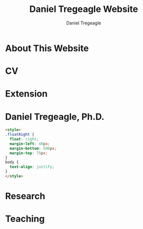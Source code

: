 #+title: Daniel Tregeagle Website
#+author: Daniel Tregeagle
#+hugo_base_dir: ../

* About This Website
  :PROPERTIES:
  :EXPORT_FILE_NAME: about
  :END:

#+begin_export md
More about this website.
#+end_export

* CV
  :PROPERTIES:
  :EXPORT_FILE_NAME: cv
  :END:

#+begin_export md
<style>
body {
text-align: justify}
</style>

[One Page CV](/files/tregeagleCV_2018_09_OnePage.pdf)

[Full CV](/files/tregeagleCV_2021_07.pdf)
#+end_export

* Extension
  :PROPERTIES:
  :EXPORT_FILE_NAME: extension
  :END:

#+begin_export md
<style>
body {
text-align: justify}
</style>

# Extension Articles

### [Specialty Crops in 2020: COVID-19 and Other Challenges](/files/Specialty-Crops-in-2020-COVID-19-and-Other-Challenges.pdf)

In this Winter 2021 installment of the NC State Economist, Dr. Daniel Tregeagle highlights the impacts of Covid-19 on North Carolina’s specialty crop producers and markets. He also reveals the results of a recent survey of caneberry growers on the trends, challenges and opportunities in their specialty crop sector.

<br>

### [Estimated Cost of the Withdrawal of the Insecticide Chlorpyrifos for Six Major California Crops](/files/Wei et al. - Estimated Cost of the Withdrawal of the Insecticid.pdf)

In May 2019, the CA Department of Pesticide Regulation (DPR) initiated the cancellation of the pesticide chlorpyrifos. This article estimates the economic effects of cancellation on six major California crops. Statewide annual revenue losses are estimated at \$11.5 million, averaged across acreage and pesticide use for three base years (2015–2017): \$1.6 million for alfalfa, \$0.6 million for almonds, \$1 million for citrus, \$7.1 million for cotton, \$4.3 million for grapes, and \$3.2 million for walnuts. In addition, gross revenue losses due to reduced cotton yields are estimated to be \$6.3 million. Importantly, estimated losses are for only six crops. The total cost to California agriculture will be greater.

<br>

### [Implications of Disrupting a Perennial Crop Replanting Cycle: The Brazilian Sugarcane Example](/files/Tregeagle_Zilberman_2018_Implications of Disrupting a Perennial Crop Replanting Cycle.pdf)

Brazilian sugarcane yields declined sharply in 2011, ending a decade-long expansion of the industry. In the aftermath of the 2008 financial crisis, credit-constrained farmers replanted fewer sugarcane fields, leading to an increase in the average age of canes and a decline in yield several years later. Had average age remained constant over this period, industry revenues would have been around 10% higher in 2011 and 2012. This example shows how interruptions to the regular replanting schedules of a perennial crop can have production effects years into the future.

<br>

### [Economic Value of the Herbicide Dacthal for Brassica and Allium Crops in California](/files/Blecker et al (2018) - Economic Value of the Herbicide Dacthal for Brassica and Allium Crops in.pdf)

California review of the herbicide dacthal triggered by the requirements of California’s Pesticide Contamination Prevention Act was conducted in 2018. This article estimates the economic effects a cancellation of dacthal’s California registration would have on brassica and allium crops. Statewide net revenue losses for broccoli, dry onion, and cabbage, the largest users of dacthal, are estimated at \$25.4 million: \$17.9 million for broccoli, \$2.4 million for cabbage, and $5.1 million for onion.

<br>

# Reports

### [A Report on NARBA's 2020 Pricing and Marketing Survey](/files/2020-Caneberry-Pricing-Survey-Report-Nov.pdf)
#+end_export

* Daniel Tregeagle, Ph.D.
  :PROPERTIES:
  :EXPORT_FILE_NAME: _index
  :EXPORT_HUGO_SECTION: .
  :END:

  #+begin_src html
<style>
.floatRight {
  float: right;
  margin-left: 40px;
  margin-bottom: 500px;
  margin-top: 75px;
}
body {
  text-align: justify;
}
</style>
  #+end_src

#+begin_export md
<img class="floatRight" src="/photos/danielTregeaglePicture2.jpg" width = "300">


### Assistant Professor and Extension Specialist

<br>

<!-- UNDER CONSTRUCTION -->

<!-- <div style="text-align: justify"> -->

I am an assistant professor and extension specialist in the [Department of Agricultural and Resource Economics at North Carolina State University](https://cals.ncsu.edu/agricultural-and-resource-economics). My work is focused on the economics of specialty crops and the economics of agricultural policy more generally. Applications have included analyzing agro-environmental policy, market analysis, minimizing costs of processing supply chains, and optimizing orchard replacement.

I hold a Ph.D. and M.S. in agricultural and resource economics from the [University of California, Berkeley](https://are.berkeley.edu) as well as a Bachelor of Resource Economics (Hons. 1M) from the [University of Sydney, Australia](http://sydney.edu.au). During my postdoctoral studies at the [Department of Agricultural and Resource Economics at UC Davis](https://are.ucdavis.edu), I co-authored several inter-disciplinary reports for the California Department of Food and Agriculture analyzing the expected impacts of proposed pesticide regulations.

My primary fields of study are agricultural, environmental, and natural resource economics.
#+end_export

* Research
  :PROPERTIES:
  :EXPORT_FILE_NAME: research
  :END:

#+begin_export md
<style>
body {
text-align: justify}
</style>

<!-- Research page under construction -->

My dissertation, [The dynamics of perennial crop production and processing](/files/dissertationFinal.pdf), focused on the economics of perennial crop production, with applications to Brazilian sugarcane and the expansion of the Brazilian biofuel industry.

<br>

## Peer Reviewed Publications

### [Developing practical measures of the price of pesticide resistance: A flexible computational framework with global sensitivity analysis](https://doi.org/10.1002/jaa2.107)
(with Chanheung Cho, Zachary Brown, and Kevin Gross) - Accepted at *Journal of the Agricultural and Applied Economics Association*.

*Abstract*:
Pesticide resistance poses an increasing challenge for agricultural sustainability. Pesticide susceptibility is a depletable biological resource, but resistance management rarely quantifies marginal, forward-looking economic costs to users of depleting this resource. We use a generic stochastic bioeconomic model of pesticide resistance evolution in a crop pest population, stochastic dynamic programming, and global sensitivity analysis to analyze the ‘marginal user costs’ of resistance. The most impactful parameters on these costs are population density dependence and pesticide prices. Least impactful is the fitness cost of resistance, which is noteworthy because of prior emphasis on this parameter in the resistance management literature.

<br>

### [Estimating perennial crop supply response: A methodology literature review](https://doi.org/10.1111/agec.12812)
(with Jonathon Siegle, Greg Astill, and Zoë Plakias) - Early View at *Agricultural Economics*.

*Abstract*:
Perennial crops are important both economically and as a component of a healthy and nutritious diet (e.g., many fruits and nuts). However, the study of perennial crop production and farmer response to output price changes (i.e., supply response) is complex thanks to the dynamic nature of investment and decision making in these industries. The body of literature relevant to perennial crop supply response is also small relative to that of annual commodity crops. In this article, we contribute the first literature review on perennial crop supply response modeling in more than 30 years. We catalog advancements in estimating perennial crop supply response and discuss the application of these methods and trade-offs economists should be aware of when using them. In addition, we highlight future modeling developments that may be valuable to the field, with the hope this research will encourage additional economic research on this interesting and important topic and in turn provide new insights for perennial crop producers and policymakers.

<br>

### [Minimizing the costs of biorefinery processing by managing perennial crop age: The case of Brazilian sugarcane](https://doi.org/10.1017/aae.2023.21)
(with David Zilberman) - *Journal of Agricultural and Applied Economics*, 2023, 55(2), 376--398.

*Abstract*:
We develop and analyze an unexplored mechanism to reduce biorefinery supply chain costs when the feedstock is a perennial crop: adjusting the age structure, and hence yield, of the perennial feedstock. The non-monotonicity of the age-yield function introduces a non-convexity to the cost minimization problem. We show that, despite this, the problem has a solution and present analytic and numeric comparative statics, finding that larger refineries are most likely to benefit from optimizing age structure. The model is calibrated to the sugarcane industry in Brazil. The cost reductions from optimizing age, compared to the observed regional average age, are less than 1%.

<br>

### [Willingness-to-pay for produce: A meta-regression analysis comparing the stated preferences of producers and consumers](https://doi.org/10.3390/horticulturae8040290)
(with Alice Kilduff) - *Horticulturae* 2022, 8(4), 290.

*Abstract*:
Willingness-to-pay (WTP) estimates help agribusinesses estimate whether a new product is likely to be profitable. For produce, new products, such as new fruit varieties, need to be adopted by producers before they can be sold to consumers. The study of ex ante fruit and vegetable producer preferences is relatively new. This study uses meta-regression analysis to compare the estimated WTP premium between U.S. producers and consumers to determine whether they differ. After controlling for differences in study methods, product attributes, and potential publication bias, the producer WTP was between 14.16 and 27.73 percentage points higher. Subject to several caveats and limitations, this suggests that consumer WTP can be a sufficient metric for the profitability of new produce products.

<br>

### [Balancing bees and pest management: Projected costs of proposed bee-protective neonicotinoid regulation in California](https://doi.org/10.1093/jee/toab231)
(with Kevi Mace, Jessica Rudder, Rachael Goodhue, Tor Tolhurst, Hanlin Wei, Elizabeth Grafton-Cardwell, Ian Grettnberger, Houston Wilson, Robert Van Steenwyk, Frank Zalom, and John Steggall) - *Journal of Economic Entomology*, 2022, 115(1), 10--25.

*Abstract*:
Neonicotinoid insecticides are widely used in agriculture, including in many California specialty crops. With mounting evidence that these insecticides are harmful to bees, state and national governments have increasingly regulated their use. The European Union, Canada, and United States have imposed use restrictions on several neonicotinoids, such as on the timing of applications. In 2020, California proposed a draft regulation to mitigate harm to managed pollinators from four nitroguanidine-substituted neonicotinoids (NGNs): clothianidin, dinotefuran, imidacloprid, and thiamethoxam. We use data on California pesticide use from 2015 to 2017 to analyze the economic and pest management implications of the 2020 draft proposed regulation for seven crops: almond, cherry, citrus, cotton, grape, strawberry, and tomato. From 2015 to 2017, these crops accounted for approximately 85% of total hectares treated with NGNs and 87% of NGN use by kilograms of active ingredient applied in treatments that would have been affected by the proposed regulation. These insecticides often primarily target Hemipteran insect pests. In most cases there are alternatives; however, these are often more expensive per hectare and do not have the same residual effectiveness as the NGNs, which are systemic insecticides. Overall, we estimate that pest management costs for these crops would have increased an estimated $13.6 million in 2015, $12.8 million in 2016, and $11.1 million in 2017 if the 2020 draft proposed regulation had been in effect, representing a 61% to 72% increase in the cost of managing the target pests.

<br>

## Working Papers

### [Predicting perennial crop yields using the replant rate: The case of sugarcane in Brazil](/files/230821sugarcaneReplanting.pdf)
(with David Zilberman)

*Abstract*:
This paper presents a novel and parsimonious method of predicting the dynamic yield impacts of a change in a perennial crop’s replant rate using only data on the crop’s age-yield function. We test the econometric specification implied by this model on Brazilian sugarcane data and find that it explains approximately one third of yield variation during the study period of 2005 to 2013, lending support to the hypothesis that reductions in the renewal rate after the financial crisis in 2008–9 and subsequent compensatory replanting contributed to this yield decline. The framework presented here is flexible and can be applied to any other perennial crop, so long as data on the age-yield function is available.

<br>

### [Optimal management of orchards](/files/OptimalManagementOfOrchards_200909.pdf)
(with Leo Simon)

*Abstract*:
A fundamental issue in perennial crop economics is finding the optimal time to replace trees in an orchard. Orchards have two key characteristics: they consist of trees of multiple vintages, and the trees have a non-monotonic yield curve. We present the first analysis of optimal tree replacement in an orchard that has both characteristics. Our results show that cyclical production is optimal in the long-run, and that optimally managed orchards converge uniformly to the long-run cycle. Our results have implications for orchard valuation, orchard planting, and orchard conversion. We are also the first to provide comparative statics on the long-run cycle radius.



<br>
<br>

## Works in progress
  - [Demand and supply of specialty crop supply elasticities: Insights from a profession-wide survey](/files/SCSE Poster Draft Final.pdf) (with Zoë Plakias, link to AAEA poster)
  - The welfare impacts of citrus greening (with Gregory Astill and Zoë Plakias)
  - Perennial crop supply response in state-space models with non-negativity constraints (with Gregory Astill and Zoë Plakias)
  - Measuring grower willingness-to-pay for improvements in cucurbit disease resistance (with Alice Kilduff)
  - Measuring grower willingness-to-pay for improvements in sweetpotato disease resistance
  - Exploring the impact of water technology choices on native plant sales in US nurseries (with Melinda Knuth, Alicia Rihn, Bridget Behe, Marco Palma, and Bryan Peterson)
  - Strengthening and expanding muscadine markets (with Chris Gunter, Mark Hoffmann, Lynette Johnson, Penelope Perkins-Veazie and Craig Mauney)
  - Updating the Southeastern Strawberry Production Guide (PD: Mark Hoffmann)
  - U.S Consumers' Perceptions on Agricultural Labor Supply (with Vitalis Othuon, Benjamin Campbell, and William Secor)
  - Regionally Identified Heirloom Crops as a Viable Niche for Small Specialty Producers (with Ben Boyles, Diana Fossbrinck, David Lamie, Yefan Nian, and Michael Vassalos)


<br>

<br>

<br>

<img align="center" src="/photos/MagicSweetPotatoForest.jpg" width = "600" title="Tregeagle conducting fieldwork">
#+end_export

* Teaching
  :PROPERTIES:
  :EXPORT_FILE_NAME: teaching
  :END:

#+begin_export md
<style>
body {
text-align: justify}
</style>
<!-- Teaching page under construction -->

My teaching experience streches back to the second year of my undergraduate program. As a graduate student instructor (TA) at Berkeley, I received an Outstanding Graduate Student Instructor award, a Certificate of Teaching and Learning in Higher Education, and was invited to train new quantitative social science GSIs at a pre-semester, campus-wide teaching conference. As an undergraduate I served for three years as a Peer Assisted Study Session Facilitator (similar to TA) for introductory micro- and macroeconomics, during which time I received a ‘Most Valuable Facilitator’ award and helped develop a new anti-plagiarism module, the results of which I presented at a national conference. I will be pleased to provide a teaching portfolio, including a statement of teaching philosophy and student reviews, upon request. I currently teach masters-level microeconomics at NC State.

&nbsp;

## Certificate
I received a [Certificate of Teaching and Learning in Higher Education](https://gsi.berkeley.edu/programs-services/certificate-program/) from UC Berkeley in 2017. The requirements of the certificate are:

 - Participation in the all-day Teaching Conference for First-Time GSIs at UC Berkeley
 - Successful completion of a 300-level course on pedagogy that has been approved for the Certificate Program in the relevant discipline
 - Successful completion of the GSI Professional Standards and Ethics Online Course
 - Participation in six qualifying Workshops on Teaching
 - At least two semesters of teaching as a GSI at UC Berkeley
 - GSI classroom teaching observation by, and consultation with, a faculty mentor
 - Development of a course syllabus that you have designed
 - Use of mid-semester teaching evaluations
 - Creation of a teaching portfolio (*available on request*)

&nbsp;

## Awards

 - Outstanding Graduate Student Instructor Award, UC Berkeley, Fall 2013.

 - Most Valuable Facilitator Award (Facilitator's Choice), Peer-Assisted Students Sessions (PASS) Program, Winter Semester, 2009.

&nbsp;

## Experience

 - Instructor, *Fundamentals of Microeconomics (ECG700)*, NC State, Fall 2020-21.

 - Instructor, Master of Development Practice Math Bootcamp, UC Berkeley, Summer 2014--2017 (4 summers).

 - Discipline-Cluster Workshop Leader for Quantitative Social Sciences, UC Berkeley GSI Teaching Conference, Spring 2017.

 - Teaching Assistant, *Dynamic Modeling* (ARE 298; a 2 week intensive course) for Prof. Christian Traeger, April 2015.

 - Graduate Student Instructor, *Mathematical Methods for Agricultural and Resource Economics* (ARE211) for Prof. Leo Simon, UC Berkeley, Fall 2014.

 - Graduate Student Instructor, *The Economics of Climate Change* (EEP 175) for Prof. Christian Traeger, UC Berkeley, Fall 2013.

 - ARE Departmental Tutor, *Mathematical Tools for Economists* (ECON 204), UC Berkeley, Summer 2013.

 - Teaching Assistant, *Introduction to Resource Economics* (RSEC1031) for Prof. Michael Harris, University of Sydney, Aug--Nov 2010.

 - Peer-Assisted Study Session Facilitator for *Introductory Micro- and Macroeconomics*, University of Sydney, 2008--2010 (6 semesters).

 - Video Peer Assisted Study Session Facilitator for an Anti-plagiarism Component of *Business in the Global Environment*, University of Sydney, 2009--2010 (2 semesters).



<!-- [Write up teaching paragraph--perhaps extract from Teaching Portfolio] -->
<!-- I won the Outstanding Graduate Student Instructor Award -->
<!-- earned and the Certificate of Teaching and Learning in Higher Education UC Berkeley. -->
#+end_export
